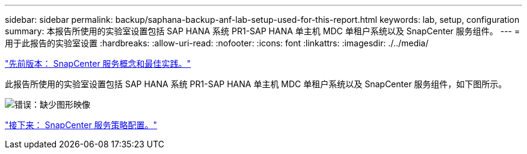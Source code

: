 ---
sidebar: sidebar 
permalink: backup/saphana-backup-anf-lab-setup-used-for-this-report.html 
keywords: lab, setup, configuration 
summary: 本报告所使用的实验室设置包括 SAP HANA 系统 PR1-SAP HANA 单主机 MDC 单租户系统以及 SnapCenter 服务组件。 
---
= 用于此报告的实验室设置
:hardbreaks:
:allow-uri-read: 
:nofooter: 
:icons: font
:linkattrs: 
:imagesdir: ./../media/


link:saphana-backup-anf-snapcenter-service-concepts-and-best-practices.html["先前版本： SnapCenter 服务概念和最佳实践。"]

此报告所使用的实验室设置包括 SAP HANA 系统 PR1-SAP HANA 单主机 MDC 单租户系统以及 SnapCenter 服务组件，如下图所示。

image:saphana-backup-anf-image13.jpg["错误：缺少图形映像"]

link:saphana-backup-anf-snapcenter-service-policy-configuration.html["接下来： SnapCenter 服务策略配置。"]

